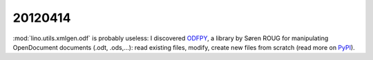20120414
========

:mod:`lino.utils.xmlgen.odf` is probably useless:
I discovered 
`ODFPY <https://joinup.ec.europa.eu/software/odfpy>`_,
a library by Søren ROUG
for manipulating OpenDocument documents (.odt, .ods,...): 
read existing files, modify, create new files from scratch
(read more on `PyPI <http://pypi.python.org/pypi/odfpy>`_).

